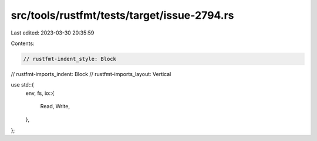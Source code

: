 src/tools/rustfmt/tests/target/issue-2794.rs
============================================

Last edited: 2023-03-30 20:35:59

Contents:

.. code-block:: rs

    // rustfmt-indent_style: Block
// rustfmt-imports_indent: Block
// rustfmt-imports_layout: Vertical

use std::{
    env,
    fs,
    io::{
        Read,
        Write,
    },
};


